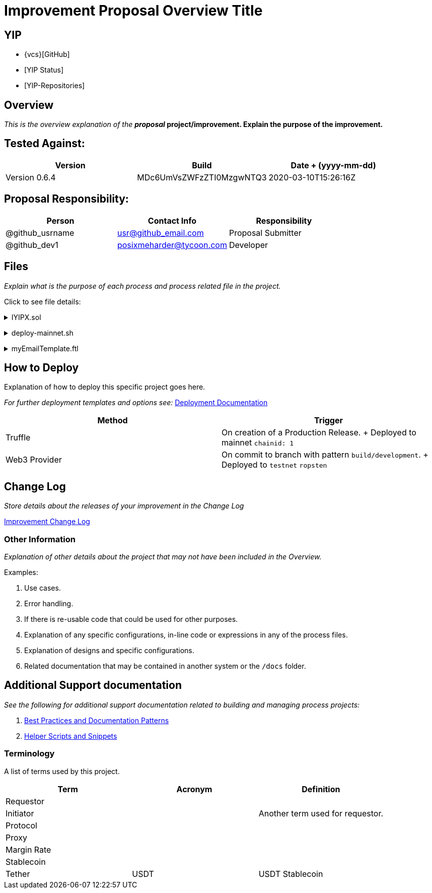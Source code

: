 = Improvement Proposal Overview Title
:doctype: book

:url-project: https://yearn.finance
:url-docs: https://yearn.finance
:url-org: https://github.com/iearn-finance
:url-repo: ttps://github.com/iearn-finance/yips
:url-group: {url-org}/yips
:url-site-readme: {url-group}/README.md
:url-opendevise: https://yearn.finance
:url-yip-repo:
:yip-status:

== YIP

* {vcs}[GitHub]
* {yip-status}[YIP Status]
* {url-yip-repo}[YIP-Repositories]

== Overview

_This is the overview explanation of the *proposal_ project/improvement.
Explain the purpose of the improvement.*

== Tested Against:

// You can find specific versioning information used here at https://gist.github.com/sambacha/116b0dfc5c99cc8905545d63002b8f94

[cols="^,^,^"]
|===
| Version | Build | Date + (yyyy-mm-dd)

| Version 0.6.4
| MDc6UmVsZWFzZTI0MzgwNTQ3
| 2020-03-10T15:26:16Z
|===

== Proposal Responsibility:

|===
| Person | Contact Info | Responsibility

| @github_usrname
| usr@github_email.com
| Proposal Submitter

| @github_dev1
| posixmeharder@tycoon.com
| Developer
|===

== Files

_Explain what is the purpose of each process and process related file in the project._

Click to see file details:+++<details>++++++<summary>+++IYIPX.sol+++</summary>+++ +
This file does something and its purpose is to do abc.

+++</details>++++++<details>++++++<summary>+++deploy-mainnet.sh+++</summary>+++ +
This file deploys the contracts on `mainnet`

+++</details>++++++<details>++++++<summary>+++myEmailTemplate.ftl+++</summary>+++ +
This file does something and its purpose is to do abc. Image example of the **Rendered** FreeMarker file (if applicable)

+++</details>+++

== How to Deploy

Explanation of how to deploy this specific project goes here.

_For further deployment templates and options see:_ xref:docs/deployment.adoc[Deployment Documentation]

|===
| Method | Trigger

| Truffle
| On creation of a Production Release.
+ Deployed to mainnet `chainid: 1`

| Web3 Provider
| On commit to branch with pattern `build/development`.
+ Deployed to `testnet` `ropsten`
|===

== Change Log

_Store details about the releases of your improvement in the Change Log_

xref:CHANGELOG.adoc[Improvement Change Log]

=== Other Information

_Explanation of other details about the project that may not have been included in the Overview._

Examples:

. Use cases.
. Error handling.
. If there is re-usable code that could be used for other purposes.
. Explanation of any specific configurations, in-line code or expressions in any of the process files.
. Explanation of designs and specific configurations.
. Related documentation that may be contained in another system or the `/docs` folder.

== Additional Support documentation

_See the following for additional support documentation related to building and managing process projects:_
// This files and dir's should be created or something similar

. xref:docs/patterns.adoc[Best Practices and Documentation Patterns]
. xref:docs/helpers.adoc[Helper Scripts and Snippets]

=== Terminology

A list of terms used by this project.

|===
| Term | Acronym | Definition

| Requestor
|
|

| Initiator
|
| Another term used for requestor.

| Protocol
|
|

| Proxy
|
|

| Margin Rate
|
|

| Stablecoin
|
|

| Tether
| USDT
| USDT Stablecoin
|===
